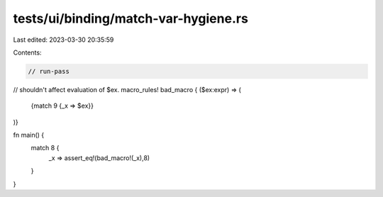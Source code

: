 tests/ui/binding/match-var-hygiene.rs
=====================================

Last edited: 2023-03-30 20:35:59

Contents:

.. code-block:: rs

    // run-pass
// shouldn't affect evaluation of $ex.
macro_rules! bad_macro { ($ex:expr) => (
    {match 9 {_x => $ex}}
)}

fn main() {
    match 8 {
        _x => assert_eq!(bad_macro!(_x),8)
    }
}


